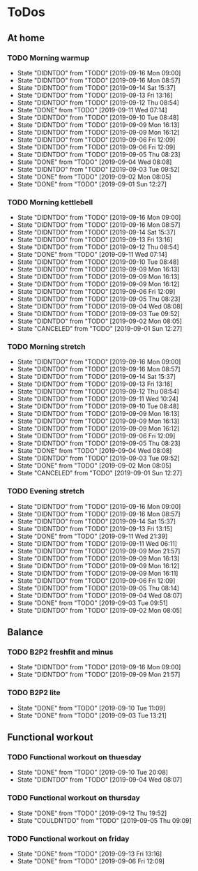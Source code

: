 
* ToDos
** At home
*** TODO Morning warmup
    SCHEDULED: <2019-09-17 Tue +1d>
    :PROPERTIES:
    :LAST_REPEAT: [2019-09-16 Mon 09:00]
    :END:
    - State "DIDNTDO"    from "TODO"       [2019-09-16 Mon 09:00]
    - State "DIDNTDO"    from "TODO"       [2019-09-16 Mon 08:57]
    - State "DIDNTDO"    from "TODO"       [2019-09-14 Sat 15:37]
    - State "DIDNTDO"    from "TODO"       [2019-09-13 Fri 13:16]
    - State "DIDNTDO"    from "TODO"       [2019-09-12 Thu 08:54]
    - State "DONE"       from "TODO"       [2019-09-11 Wed 07:14]
    - State "DIDNTDO"    from "TODO"       [2019-09-10 Tue 08:48]
    - State "DIDNTDO"    from "TODO"       [2019-09-09 Mon 16:13]
    - State "DIDNTDO"    from "TODO"       [2019-09-09 Mon 16:12]
    - State "DIDNTDO"    from "TODO"       [2019-09-06 Fri 12:09]
    - State "DIDNTDO"    from "TODO"       [2019-09-06 Fri 12:09]
    - State "DIDNTDO"    from "TODO"       [2019-09-05 Thu 08:23]
    - State "DONE"       from "TODO"       [2019-09-04 Wed 08:08]
    - State "DIDNTDO"    from "TODO"       [2019-09-03 Tue 09:52]
    - State "DONE"       from "TODO"       [2019-09-02 Mon 08:05]
    - State "DONE"       from "TODO"       [2019-09-01 Sun 12:27]
*** TODO Morning kettlebell
    SCHEDULED: <2019-09-17 Tue +1d>
    :PROPERTIES:
    :LAST_REPEAT: [2019-09-16 Mon 09:00]
    :END:
    - State "DIDNTDO"    from "TODO"       [2019-09-16 Mon 09:00]
    - State "DIDNTDO"    from "TODO"       [2019-09-16 Mon 08:57]
    - State "DIDNTDO"    from "TODO"       [2019-09-14 Sat 15:37]
    - State "DIDNTDO"    from "TODO"       [2019-09-13 Fri 13:16]
    - State "DIDNTDO"    from "TODO"       [2019-09-12 Thu 08:54]
    - State "DONE"       from "TODO"       [2019-09-11 Wed 07:14]
    - State "DIDNTDO"    from "TODO"       [2019-09-10 Tue 08:48]
    - State "DIDNTDO"    from "TODO"       [2019-09-09 Mon 16:13]
    - State "DIDNTDO"    from "TODO"       [2019-09-09 Mon 16:13]
    - State "DIDNTDO"    from "TODO"       [2019-09-09 Mon 16:12]
    - State "DIDNTDO"    from "TODO"       [2019-09-06 Fri 12:09]
    - State "DIDNTDO"    from "TODO"       [2019-09-05 Thu 08:23]
    - State "DIDNTDO"    from "TODO"       [2019-09-04 Wed 08:08]
    - State "DIDNTDO"    from "TODO"       [2019-09-03 Tue 09:52]
    - State "DIDNTDO"    from "TODO"       [2019-09-02 Mon 08:05]
    - State "CANCELED"   from "TODO"       [2019-09-01 Sun 12:27]
*** TODO Morning stretch
    SCHEDULED: <2019-09-17 Tue +1d>
    :PROPERTIES:
    :LAST_REPEAT: [2019-09-16 Mon 09:00]
    :END:
    - State "DIDNTDO"    from "TODO"       [2019-09-16 Mon 09:00]
    - State "DIDNTDO"    from "TODO"       [2019-09-16 Mon 08:57]
    - State "DIDNTDO"    from "TODO"       [2019-09-14 Sat 15:37]
    - State "DIDNTDO"    from "TODO"       [2019-09-13 Fri 13:16]
    - State "DIDNTDO"    from "TODO"       [2019-09-12 Thu 08:54]
    - State "DIDNTDO"    from "TODO"       [2019-09-11 Wed 10:24]
    - State "DIDNTDO"    from "TODO"       [2019-09-10 Tue 08:48]
    - State "DIDNTDO"    from "TODO"       [2019-09-09 Mon 16:13]
    - State "DIDNTDO"    from "TODO"       [2019-09-09 Mon 16:13]
    - State "DIDNTDO"    from "TODO"       [2019-09-09 Mon 16:12]
    - State "DIDNTDO"    from "TODO"       [2019-09-06 Fri 12:09]
    - State "DIDNTDO"    from "TODO"       [2019-09-05 Thu 08:23]
    - State "DONE"       from "TODO"       [2019-09-04 Wed 08:08]
    - State "DIDNTDO"    from "TODO"       [2019-09-03 Tue 09:52]
    - State "DONE"       from "TODO"       [2019-09-02 Mon 08:05]
    - State "CANCELED"   from "TODO"       [2019-09-01 Sun 12:27]
*** TODO Evening stretch
    SCHEDULED: <2019-09-16 Mon +1d>
    :PROPERTIES:
    :LAST_REPEAT: [2019-09-16 Mon 09:00]
    :END:
    - State "DIDNTDO"    from "TODO"       [2019-09-16 Mon 09:00]
    - State "DIDNTDO"    from "TODO"       [2019-09-16 Mon 08:57]
    - State "DIDNTDO"    from "TODO"       [2019-09-14 Sat 15:37]
    - State "DIDNTDO"    from "TODO"       [2019-09-13 Fri 13:15]
    - State "DONE"       from "TODO"       [2019-09-11 Wed 21:39]
    - State "DIDNTDO"    from "TODO"       [2019-09-11 Wed 06:11]
    - State "DIDNTDO"    from "TODO"       [2019-09-09 Mon 21:57]
    - State "DIDNTDO"    from "TODO"       [2019-09-09 Mon 16:13]
    - State "DIDNTDO"    from "TODO"       [2019-09-09 Mon 16:12]
    - State "DIDNTDO"    from "TODO"       [2019-09-09 Mon 16:11]
    - State "DIDNTDO"    from "TODO"       [2019-09-06 Fri 12:09]
    - State "DIDNTDO"    from "TODO"       [2019-09-05 Thu 08:14]
    - State "DIDNTDO"    from "TODO"       [2019-09-04 Wed 08:07]
    - State "DONE"       from "TODO"       [2019-09-03 Tue 09:51]
    - State "DIDNTDO"    from "TODO"       [2019-09-02 Mon 08:05]
** Balance
*** TODO B2P2 freshfit and minus
    SCHEDULED: <2019-09-23 Mon +1w>
    :PROPERTIES:
    :LAST_REPEAT: [2019-09-16 Mon 09:00]
    :END:
    - State "DIDNTDO"    from "TODO"       [2019-09-16 Mon 09:00]
    - State "DIDNTDO"    from "TODO"       [2019-09-09 Mon 21:57]
*** TODO B2P2 lite
    SCHEDULED: <2019-09-17 Tue +1w>
    :PROPERTIES:
    :LAST_REPEAT: [2019-09-10 Tue 11:09]
    :END:
    - State "DONE"       from "TODO"       [2019-09-10 Tue 11:09]
    - State "DONE"       from "TODO"       [2019-09-03 Tue 13:21]
** Functional workout
*** TODO Functional workout on thuesday
    SCHEDULED: <2019-09-17 Tue +1w>
    :PROPERTIES:
    :LAST_REPEAT: [2019-09-10 Tue 20:08]
    :END:
    - State "DONE"       from "TODO"       [2019-09-10 Tue 20:08]
    - State "DIDNTDO"    from "TODO"       [2019-09-04 Wed 08:07]
*** TODO Functional workout on thursday
    SCHEDULED: <2019-09-19 Thu +1w>
    :PROPERTIES:
    :LAST_REPEAT: [2019-09-12 Thu 19:52]
    :END:
    - State "DONE"       from "TODO"       [2019-09-12 Thu 19:52]
    - State "COULDNTDO"  from "TODO"       [2019-09-05 Thu 09:09]
*** TODO Functional workout on friday
    SCHEDULED: <2019-09-20 Fri +1w>
    :PROPERTIES:
    :LAST_REPEAT: [2019-09-13 Fri 13:16]
    :END:
    - State "DONE"       from "TODO"       [2019-09-13 Fri 13:16]
    - State "DONE"       from "TODO"       [2019-09-06 Fri 12:09]

